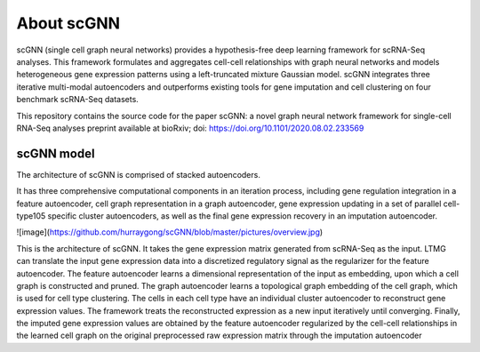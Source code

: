 About scGNN
------------

scGNN (single cell graph neural networks) provides a hypothesis-free deep learning framework for scRNA-Seq analyses. This framework formulates and aggregates cell-cell relationships with graph neural networks and models heterogeneous gene expression patterns using a left-truncated mixture Gaussian model. scGNN integrates three iterative multi-modal autoencoders and outperforms existing tools for gene imputation and cell clustering on four benchmark scRNA-Seq datasets.

This repository contains the source code for the paper scGNN: a novel graph neural network framework for single-cell RNA-Seq analyses preprint available at bioRxiv; doi: https://doi.org/10.1101/2020.08.02.233569

scGNN model
^^^^^^^^^^^^

The architecture of scGNN is comprised of stacked autoencoders.

It has three comprehensive computational components in an iteration process, including gene regulation integration in a feature autoencoder, cell graph representation in a graph autoencoder, gene expression updating in a set of parallel cell-type105 specific cluster autoencoders, as well as the final gene expression recovery in an imputation
autoencoder.

![image](https://github.com/hurraygong/scGNN/blob/master/pictures/overview.jpg)

This is the architecture of scGNN. It takes the gene expression matrix generated from scRNA-Seq as the input. LTMG can translate the input gene expression data into a discretized regulatory signal as the regularizer for the feature autoencoder. The feature autoencoder learns a dimensional representation of the input as embedding, upon which a cell graph is constructed and pruned. The graph autoencoder learns a topological graph embedding of the cell graph, which is used for cell type clustering. The cells in each cell type have an individual cluster autoencoder to reconstruct gene expression values. The framework treats the reconstructed expression as a new input iteratively until converging. Finally, the imputed gene expression values are obtained by the feature autoencoder regularized by the cell-cell relationships in the learned cell graph on the original preprocessed raw expression matrix through the imputation autoencoder

